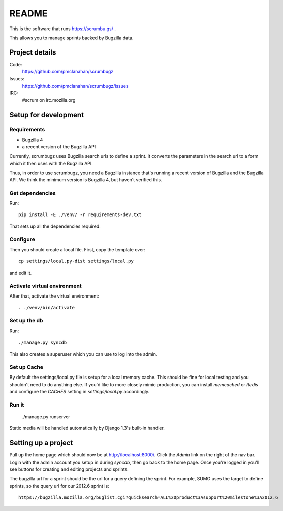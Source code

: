 ========
 README
========

This is the software that runs https://scrumbu.gs/ .

This allows you to manage sprints backed by Bugzilla data.

.. image:: https://secure.travis-ci.org/pmclanahan/scrumbugz.png


Project details
===============

Code:
    https://github.com/pmclanahan/scrumbugz

Issues:
    https://github.com/pmclanahan/scrumbugz/issues

IRC:
    #scrum on irc.mozilla.org


Setup for development
=====================

Requirements
------------

* Bugzilla 4
* a recent version of the Bugzilla API

Currently, scrumbugz uses Bugzilla search urls to define a sprint. It converts
the parameters in the search url to a form which it then uses with the Bugzilla
API.

Thus, in order to use scrumbugz, you need a Bugzilla instance that's running
a recent version of Bugzilla and the Bugzilla API. We think the minimum 
version is Bugzilla 4, but haven't verified this.


Get dependencies
----------------

Run::

    pip install -E ./venv/ -r requirements-dev.txt

That sets up all the dependencies required.


Configure
---------

Then you should create a local file. First, copy the template over::

    cp settings/local.py-dist settings/local.py

and edit it.

Activate virtual environment
----------------------------

After that, activate the virtual environment::

    . ./venv/bin/activate


Set up the db
-------------

Run::

    ./manage.py syncdb

This also creates a superuser which you can use to log into the admin.


Set up Cache
------------

By default the settings/local.py file is setup for a local memory cache.
This should be fine for local testing and you shouldn't need to do anything
else. If you'd like to more closely mimic production, you can install
`memcached` or `Redis` and configure the `CACHES` setting in `settings/local.py`
accordingly.


Run it
------

    ./manage.py runserver

Static media will be handled automatically by Django 1.3's built-in
handler.


Setting up a project
====================

Pull up the home page which should now be at http://localhost:8000/. Click
the `Admin` link on the right of the nav bar. Login with the admin account
you setup in during `syncdb`, then go back to the home page. Once you're
logged in you'll see buttons for creating and editing projects and sprints.

The bugzilla url for a sprint should be the url for a query defining the sprint. For
example, SUMO uses the target to define sprints, so the query url for our 2012.6 sprint
is::

    https://bugzilla.mozilla.org/buglist.cgi?quicksearch=ALL%20product%3Asupport%20milestone%3A2012.6

